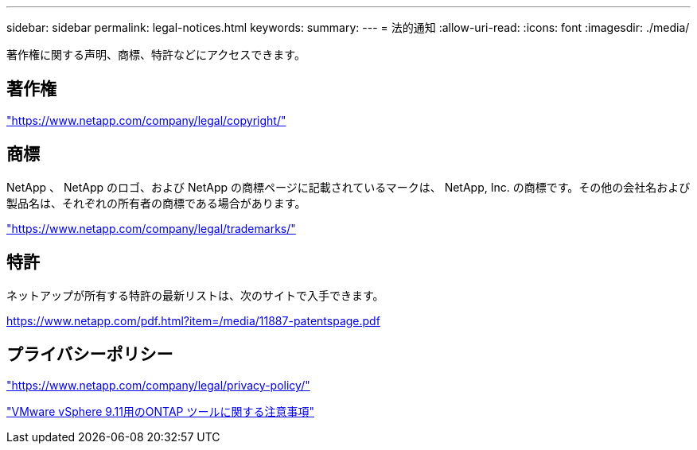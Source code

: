 ---
sidebar: sidebar 
permalink: legal-notices.html 
keywords:  
summary:  
---
= 法的通知
:allow-uri-read: 
:icons: font
:imagesdir: ./media/


[role="lead"]
著作権に関する声明、商標、特許などにアクセスできます。



== 著作権

link:https://www.netapp.com/company/legal/copyright/["https://www.netapp.com/company/legal/copyright/"^]



== 商標

NetApp 、 NetApp のロゴ、および NetApp の商標ページに記載されているマークは、 NetApp, Inc. の商標です。その他の会社名および製品名は、それぞれの所有者の商標である場合があります。

link:https://www.netapp.com/company/legal/trademarks/["https://www.netapp.com/company/legal/trademarks/"^]



== 特許

ネットアップが所有する特許の最新リストは、次のサイトで入手できます。

link:https://www.netapp.com/pdf.html?item=/media/11887-patentspage.pdf["https://www.netapp.com/pdf.html?item=/media/11887-patentspage.pdf"^]



== プライバシーポリシー

link:https://www.netapp.com/company/legal/privacy-policy/["https://www.netapp.com/company/legal/privacy-policy/"^]

https://library.netapp.com/ecm/ecm_download_file/ECMLP2883434["VMware vSphere 9.11用のONTAP ツールに関する注意事項"^]
